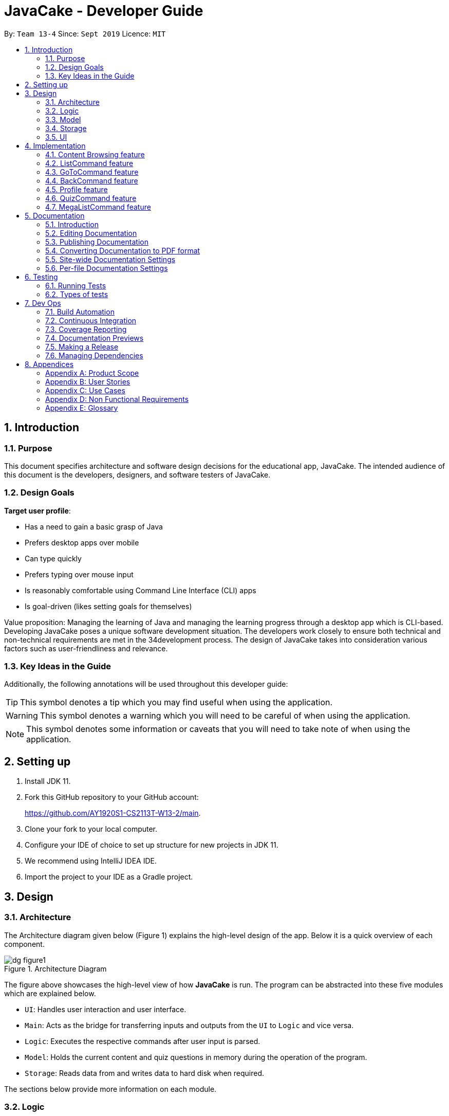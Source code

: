 = JavaCake - Developer Guide
:site-section: DeveloperGuide
:toc:
:toc-title:
:toclevels: 2
:toc-placement: preamble
:sectnums:
:imagesDir: images
:stylesDir: stylesheets
:xrefstyle: full
ifdef::env-github[]
:tip-caption: :bulb:
:note-caption: :information_source:
:warning-caption: :warning:
endif::[]
:repoURL: https://github.com/AY1920S1-CS2113T-W13-2/main

By: `Team 13-4`      Since: `Sept 2019`      Licence: `MIT`

== Introduction

=== Purpose

This document specifies architecture and software design decisions for the educational app, JavaCake. The intended audience of this document is the developers, designers, and software testers of JavaCake. 

=== Design Goals

*Target user profile*:

* Has a need to gain a basic grasp of Java
* Prefers desktop apps over mobile
* Can type quickly
* Prefers typing over mouse input
* Is reasonably comfortable using Command Line Interface (CLI) apps
* Is goal-driven (likes setting goals for themselves)

Value proposition:
Managing the learning of Java and managing the learning progress through a desktop app which is CLI-based.
Developing JavaCake poses a unique software development situation. The developers work closely to ensure both technical and non-technical requirements are met in the 34development process. The design of JavaCake takes into consideration various factors such as user-friendliness and relevance.

=== Key Ideas in the Guide

Additionally, the following annotations will be used throughout this developer guide:

[TIP]
====
This symbol denotes a tip which you may find useful when using the application.
====
[WARNING]
====
This symbol denotes a warning which you will need to be careful of when using the application.
====
[NOTE]
====
This symbol denotes some information or caveats that you will need to take note of when using the application.
====


== Setting up

1. Install JDK 11.
2. Fork this GitHub repository to your GitHub account: 
+
https://github.com/AY1920S1-CS2113T-W13-2/main.
3. Clone your fork to your local computer.
4. Configure your IDE of choice to set up structure for new projects in JDK 11.
5. We recommend using IntelliJ IDEA IDE.
6. Import the project to your IDE as a Gradle project.

== Design

=== Architecture

The Architecture diagram given below (Figure 1) explains the high-level design of the app. Below it is a quick overview of each component.

.Architecture Diagram
image::dg_figure1.png[align="center"]

The figure above showcases the high-level view of how *JavaCake* is run. The program can be abstracted into these five modules which are explained below.

[none]
* `UI`: Handles user interaction and user interface.
* `Main`: Acts as the bridge for transferring inputs and outputs from the `UI` to `Logic` and vice versa.
* `Logic`: Executes the respective commands after user input is parsed.
* `Model`: Holds the current content and quiz questions in memory during the operation of the program.
* `Storage`: Reads data from and writes data to hard disk when required.

The sections below provide more information on each module.

=== Logic

Within the `Logic` module, the major classes include `ProgressStack`, `ListCommand`, `GotoCommand` and `BackCommand`.

.Structure of the Logic Component
image::dg_figure2.png[width="500"]

=== Model

The `Model` stores a `QuestionList` object which itself consists of one or more `Question` objects. `Model` can then use this `QuestionList` object to set up a `QuizSession` or `ReviewSession` object which interfaces with `UI` to execute a quiz.

`Model` also references `Storage` in order to load and generate the `QuestionList` object from `Storage` when a `QuestionList` object is created.

.Structure of the Model Component
image::dg_figure3.png[width="600"]

=== Storage

The `Storage` module handles fetching data from and writing data to the hard disk. This module consists of the following classes: `Profile`, `TaskStorage`, `TaskList` and `StorageManager`. 

There are also enumeration classes used to keep track of the different types of tasks(`TaskType`) and different state of the task(`TaskState`).

.Structure of the Storage Component
image::dg_figure4.png[width="600"]

The `Storage` component,

[none]
* can save `Profile` objects in `.txt` format and read it back.
* can save the `TaskStorage` data in `.txt` format and read it back.

=== UI

The `UI` module handles the user interface and user interaction with the program. It consists of a `MainWindow`, which is made up of the following parts: `DialogBox`, `TopBar` and `AvatarScreen`. The API of the `UI` module is implemented by `MainWindow.java` in GUI mode. The module also contains a `Ui` class which defines the implementation of the API in CLI mode.

.Structure of the UI Component
image::dg_figure5.png[width="600"]

The UI component,

[none]
* [CLI Mode] executes user commands through the `Main` component which executes the respective commands in `Logic`.
* [GUI Mode] executes user commands through the `Main` component which executes the respective commands in `Logic`. The output is then shown in the `DialogBox` class.
* listens for changes to `Main` data so that the `UI` can be updated with the modified data.
* implements `Model` for displaying output from `QuizSession` class.

== Implementation

This section describes some noteworthy details on how certain features are implemented.

*Technologies Used*:

* Our source code is written in Java. However, we also leverage on JavaFX, fxml and Cascading Style Sheets (CSS) to design our Graphical User Interface (GUI). The program also uses external libraries Natty Date Parser and Apache Commons IO.

* The Natty Date Parser library is used to parse relative dates and times in the Deadline feature (see part 4.X for details on its implementation), while the Apache Commons IO library is used to handle file cleanup in the Storage module.

=== Content Browsing feature

==== Proposed Implementation

The browsing of content feature is facilitated by `ProgressStack`, which allows users to dynamically navigate through the content in the content directory without the need to hardcode any of the content in our codebase. 

.Activity Diagram for Content Browsing in JavaCake
image::dg_figure6.png[width="600"]


Figure 6 shows the overall activity diagram for content browsing. Two variables of _defaultFilePath_ and _currentFilePath_ are used, in which _defaultFilePath_ stores the file path towards the start of our content directory and _currentFilePath_ is used to store the updated file path towards the content requested by the user. 

When a command such as `list`, `back` and `goto` that requires the program to traverse through the content directory is called, _currentFilePath_ is being updated by concatenating the name of the file to the _currentFilePath_. 

The files contained in _currentFilePath_ can be either a text file or directories. If the file in _currentFilePath_ is a text file, the _currentFilePath_ will be updated once more to enter the file in order to read the content stored in the file. The content will then be displayed to the user. If the files contained in _currentFilePath_ are directories, the name of the directories will be displayed to the user. 

The name of the file(s) found in the current directory will be stored in _listOfFiles_, which is a list container for strings.

==== Design Considerations

*Aspect 1: How reading of content works*

* *Alternative 1* (current choice): Dynamically reads the name of content.
+
*Pros*: Very scalable, no hard-coding required.
+
*Cons*: Slightly harder implementation of reading content.

* *Alternative 2*: Creating individual classes for each subtopic.
+
*Pros*: Easier to code since it only requires hard-coding.
+
*Cons*: Not scalable, expanding content files require redoing of codebase.

* *Alternative 3*: Hardcoding location of every file and directory.
+
*Pros*: Very easy brute force way to implement.
+
*Cons*: Tedious and not scalable when content increases.

*Aspect 2: Data structure to keep track of current location in program*

* *Alternative 1* (current choice): Storing current file path in a string variable.
+
*Pros*: Very scalable, concatenate string variable with new file path.
+
*Cons*: Slightly harder implementation since the file locations are harder to find and keep track in Java ARchive (JAR) files.

* *Alternative 2*:  Using a stack data structure to store current progress in program.
+
*Pros*: Easy to implement.
+
*Cons*: Not scalable especially when content files are expanded since every new path location has to be properly indexed.

=== ListCommand feature

==== Proposed Implementation

When the command entered by the user is `list`, _currentFilePath_ will be reset to _defaultFilePath_ in which the names of the directories stored within the start of our content file will be displayed. To make it more scalable, we conveniently renamed our directories to have proper indexing.

.Sequence diagram for ListCommand
image::dg_figure7.png[width="600"]

*ListCommand implements the following methods in `ProgressStack` as shown in Figure 2*:

* `progressStack#setDefaultFilePath()` — Resetting the file path back to default.

* `progressStack#processQueries()` — Storing all possible file paths from current directory.

=== GoToCommand feature

==== Proposed Implementation

When the command entered by the user is `goto [index]`, _currentFilePath_ will be updated by concatenating the file or directory name found in the index at that particular directory. If the name refers to a new directory, a list of the items in the directory will be shown. Else, content, which may include the quiz, is shown.  If the user knows the location of the file/directory and wishes to view it directly instead of going through the directories one by one, the user just needs to concatenating the index of the content or directory with a ‘.’. The index of files goto command is expected to go through is stored in a queue. The function _execute()_ is recursively called until all the index in the queue is popped as shown in Figure 3 below. 

.Activity diagram for Goto Command
image::dg_figure8.png[width="600"]

*This feature implements the following methods in ProgressStack*:

* `progressStack#gotoFilePath()` —  Depending on the index, a particular file path will be selected from the collection of file paths generated from previous command. 

* `progressStack#updateFilePath()` —  Updates _currentFilePath_.

* `progressStack#insertQueries()` —  Insert all possible file paths based on current directory.

* `progressStack#displayDirectories()` —  Prints out all files that are directories.

* `progressStack#readQuery()` —  Reads the content in a text file.

=== BackCommand feature

==== Proposed Implementation

When the command entered by the user is `back`, _currentFilePath_ will be updated depending if the current file is a directory or a text file. If the current file is a directory, the last partition of the _currentFilePath_ will be removed. If the current file is a text file, the last 2 partitions of the _currentFilePath_ will be removed. After which, the appropriate content will be displayed to the user.

*This feature implements the following methods in `ProgressStack`*:

* `progressStack#insertQueries()` —  Insert all possible file paths based on current directory.

* `progressStack#displayDirectories()` —  Prints out all files that are directories.

* `progressStack#readQuery()` —  Reads the content in a text file.

* `progressStack#backToPreviousPath()` — Checks if current file is a directory or file. If it is a directory, removes last partition of _currentFilePath_, else removes last 2 partitions of _currentFilePath_.


=== Profile feature

==== Proposed Implementation

When the user first launches the program, the user will be prompted to fill out his username. The `Profile` keeps a reference of the default file path and creates the respective directories and files if they do not exist.

Three variables of _filepath_ and _username_ are used. The _filepath_ stores the default file path of where the save file should be stored, along with its respective file name. The _username_ is used to store the current user’s username which can be accessed either internally within Profile or externally via external function calls.

*This feature implements the following methods in `Profile`*:

* `profile#getUsername()` —  Gets the _username_ of the user.

* `profile#resetProfile()` —  Resets the current user’s profile, along with their respective data after calling the reset command.

* `profile#overwriteName()` —  Overwrites the default _username_ of the user, when either first launching the program or when `reset` is called.

* `profile#setMarks()` — Sets the marks of the user for a particular quiz (specified in the function parameters).

* `profile#getContentMarks()` — Gets the marks of the user for a particular quiz (specified in the function parameters).

* `profile#getTotalProgress()` — Gets the overall marks of the user for all the quizzes.

=== QuizCommand feature

==== Proposed Implementation

When `goto [index]` leads to the location of the quiz content, the `QuizCommand` is called to set up a quiz session. A list of `Question` objects, containing fields question and the question’s correct _answer_, is first initialized by reading from the `Quiz` text file in its current location. Depending on the value of _MAX_QUESTIONS_, that number of questions is then randomly selected from the initialized list into a smaller list called _chosenQuestions_. The _chosenQuestions_ variable is the list of questions for the user to attempt during the quiz session.

The quiz session starts with a _currScore_ of 0, and displays a question from _chosenQuestions_. For every question, the question text will be displayed and the program awaits user input. Once user input is received, _checkAnswer()_ will compare the user input to the correct answer of that question and add 1 to _currScore_ if they match. The next question is then displayed to await user input. This continues until all questions in the session are attempted.

If the program is in GUI mode, quiz command will be handled directly by MainWindow.java. `MainWindow.java` will instantiate a new `QuizCommand` depending on the topic, and interact with the class in the sequence explained above. If the program is in CLI mode, the `QuizCommand.java` will directly interact with the user by calling `Ui.java`.

When the quiz session is complete, a results screen will be shown to the user, displaying the final _currscore_ out of _MAX_QUESTIONS_. Custom messages will be displayed as well, determined by a _scoreGrade_ of _BAD_, _OKAY_ or _GOOD_, which in turn is determined by the calculated percentage score in the quiz session. If the program is in GUI mode, the avatar’s expression on the screen will depend on the _scoreGrade_. 

*This feature implements the following methods*:

* `QuestionList#PickQuestions()` — chooses random questions from the question bank.

* `QuestionList#getQuestions()` — loads all the questions in text files and stores them. in an array list.

* `QuizCommand#checkAnswer()` — checks the answer given by user and updates user’s score.

* `QuizCommand#getQuizScore()` — gets the score of the attempted quiz.

* `QuizCommand#overwriteOldScore()` — updates the score in profile to the new score from the quiz session if the new score is higher than the score in profile.

==== Design Considerations

*Aspect 1: How quiz content is stored and read*

[none]
* *Alternative 1*: (Current choice) Quiz questions are stored with their answers in the text files. The getQuestions() method will iterate through all the files and store them into the quiz array. 
+
*Pros*: Very scalable as additional questions and answers can be easily added without having to manually change the code. 
+
*Cons*: Each text file that contains the quiz must follow a certain naming format. 

* *Alternative 2*: A QuestionList class that contains the hardcoded location of all the quizzes and the number of quizzes that each topic contains.  
+
*Pros*: Easy to implement and test as it is not susceptible to IO or File exceptions that may arise from reading from an external file.
+
*Cons*: As all questions and answers have to be hard coded within the class, it is not scalable as number of quiz questions increases.

=== MegaListCommand feature

==== Proposed Implementation

When the command entered by the user is `overview`, _currentFilePath_ will be reset to _defaultFilePath_. By iterating through the files and comparing with _defaultFilePath_, we store and format the name of the files depending on the number of parent directories it contains.

*This feature implements the following methods in `ProgressStack`*:

* `progressStack#setDefaultFilePath()` — Resetting the file path back to default.

* `progressStack#insertQueries()` — Insert all possible file paths based on current directory.


== Documentation

=== Introduction

We use asciidoc for writing documentation.

[NOTE]
We chose asciidoc over Markdown because asciidoc, although a bit more complex than Markdown, provides more flexibility in formatting.

=== Editing Documentation

See <<UsingGradle#rendering-asciidoc-files, UsingGradle.adoc>> to learn how to render `.adoc` files locally to preview the end result of your edits.
Alternatively, you can download the AsciiDoc plugin for IntelliJ, which allows you to preview the changes you have made to your `.adoc` files in real-time.

=== Publishing Documentation

See <<UsingTravis#deploying-github-pages, UsingTravis.adoc>> to learn how to deploy GitHub Pages using Travis.

=== Converting Documentation to PDF format

We use https://www.google.com/chrome/browser/desktop/[Google Chrome] for converting documentation to PDF format, as Chrome's PDF engine preserves hyperlinks used in webpages.

Here are the steps to convert the project documentation files to PDF format.

.  Follow the instructions in <<UsingGradle#rendering-asciidoc-files, UsingGradle.adoc>> to convert the AsciiDoc files in the `docs/` directory to HTML format.
.  Go to your generated HTML files in the `build/docs` folder, right click on them and select `Open with` -> `Google Chrome`.
.  Within Chrome, click on the `Print` option in Chrome's menu.
.  Set the destination to `Save as PDF`, then click `Save` to save a copy of the file in PDF format. For best results, use the settings indicated in the screenshot below.

.Saving documentation as PDF files in Chrome
image::chrome_save_as_pdf.png[width="300"]

[[Docs-SiteWideDocSettings]]
=== Site-wide Documentation Settings

The link:{repoURL}/build.gradle[`build.gradle`] file specifies some project-specific https://asciidoctor.org/docs/user-manual/#attributes[asciidoc attributes] which affects how all documentation files within this project are rendered.

[TIP]
Attributes left unset in the `build.gradle` file will use their *default value*, if any.

[cols="1,2a,1", options="header"]
.List of site-wide attributes
|===
|Attribute name |Description |Default value

|`site-name`
|The name of the website.
If set, the name will be displayed near the top of the page.
|_not set_

|`site-githuburl`
|URL to the site's repository on https://github.com[GitHub].
Setting this will add a "View on GitHub" link in the navigation bar.
|_not set_

|`site-seedu`
|Define this attribute if the project is an official SE-EDU project.
This will render the SE-EDU navigation bar at the top of the page, and add some SE-EDU-specific navigation items.
|_not set_

|===

[[Docs-PerFileDocSettings]]
=== Per-file Documentation Settings

Each `.adoc` file may also specify some file-specific https://asciidoctor.org/docs/user-manual/#attributes[asciidoc attributes] which affects how the file is rendered.

Asciidoctor's https://asciidoctor.org/docs/user-manual/#builtin-attributes[built-in attributes] may be specified and used as well.

[TIP]
Attributes left unset in `.adoc` files will use their *default value*, if any.

[cols="1,2a,1", options="header"]
.List of per-file attributes, excluding Asciidoctor's built-in attributes
|===
|Attribute name |Description |Default value
|`site-section`
|Site section that the document belongs to.
This will cause the associated item in the navigation bar to be highlighted.
One of: `UserGuide`, `DeveloperGuide`, `AboutUs`, `ContactUs`
|_not set_
|`no-site-header`
|Set this attribute to remove the site navigation bar.
|_not set_

|===


== Testing

=== Running Tests

There are three ways to run tests.

[TIP]
The most reliable way to run tests is the 3rd one. The first two methods might fail some GUI tests due to platform/resolution-specific idiosyncrasies.

*Method 1: Using IntelliJ JUnit test runner*

* To run all tests, right-click on the `src/test/java` folder and choose `Run 'All Tests'`
* To run a subset of tests, you can right-click on a test package, test class, or a test and choose `Run 'ABC'`

*Method 2: Using Gradle*

* Open a console and run the command `gradlew clean allTests` (Mac/Linux: `./gradlew clean allTests`)

[NOTE]
See <<UsingGradle#, UsingGradle.adoc>> for more info on how to run tests using Gradle.

*Method 3: Using Gradle (headless)*

Thanks to the https://github.com/TestFX/TestFX[TestFX] library we use, our GUI tests can be run in the _headless_ mode. In the headless mode, GUI tests do not show up on the screen. That means the developer can do other things on the Computer while the tests are running.

To run tests in headless mode, open a console and run the command `gradlew clean headless allTests` (Mac/Linux: `./gradlew clean headless allTests`)

=== Types of tests

We have two types of tests:

.  *GUI Tests* - These are tests involving the GUI. They include,
.. _System Tests_ that test the entire App by simulating user actions on the GUI. These are in the `systemtests` package.
.. _Unit tests_ that test the individual components. These are in `seedu.address.ui` package.
.  *Non-GUI Tests* - These are tests not involving the GUI. They include,
..  _Unit tests_ targeting the lowest level methods/classes. +
e.g. `seedu.address.commons.StringUtilTest`
..  _Integration tests_ that are checking the integration of multiple code units (those code units are assumed to be working). +
e.g. `seedu.address.storage.StorageManagerTest`
..  Hybrids of unit and integration tests. These test are checking multiple code units as well as how the are connected together. +
e.g. `seedu.address.logic.LogicManagerTest`

== Dev Ops

=== Build Automation

See <<UsingGradle#, UsingGradle.adoc>> to learn how to use Gradle for build automation.

=== Continuous Integration

We use https://travis-ci.org/[Travis CI] and https://www.appveyor.com/[AppVeyor] to perform _Continuous Integration_ on our projects. See <<UsingTravis#, UsingTravis.adoc>> and <<UsingAppVeyor#, UsingAppVeyor.adoc>> for more details.

=== Coverage Reporting

We use https://coveralls.io/[Coveralls] to track the code coverage of our projects. See <<UsingCoveralls#, UsingCoveralls.adoc>> for more details.

=== Documentation Previews

When a pull request has changes to asciidoc files, you can use https://www.netlify.com/[Netlify] to see a preview of how the HTML version of those asciidoc files will look like when the pull request is merged. See <<UsingNetlify#, UsingNetlify.adoc>> for more details.

=== Making a Release

Here are the steps to create a new release.

.  Update the version number in link:{repoURL}/src/main/java/seedu/address/MainApp.java[`MainApp.java`].
.  Generate a JAR file <<UsingGradle#creating-the-jar-file, using Gradle>>.
.  Tag the repo with the version number. e.g. `v0.1`
.  https://help.github.com/articles/creating-releases/[Create a new release using GitHub] and upload the JAR file you created.

=== Managing Dependencies

A project often depends on third-party libraries. For example, Address Book depends on the https://github.com/FasterXML/jackson[Jackson library] for JSON parsing. Managing these _dependencies_ can be automated using Gradle. For example, Gradle can download the dependencies automatically, which is better than these alternatives:

[loweralpha]
. Include those libraries in the repo (this bloats the repo size)
. Require developers to download those libraries manually (this creates extra work for developers)

== Appendices

[appendix]
=== Product Scope

*Target user profile*:

* has a need to manage a significant number of contacts
* prefer desktop apps over other types
* can type fast
* prefers typing over mouse input
* is reasonably comfortable using CLI apps

*Value proposition*: manage contacts faster than a typical mouse/GUI driven app

[appendix]
=== User Stories

Priorities: High (must have) - `* * \*`, Medium (nice to have) - `* \*`, Low (unlikely to have) - `*`

[width="59%",cols="22%,<23%,<25%,<30%",options="header",]
|=======================================================================
|Priority |As a ... |I want to ... |So that I can...
|`* * *` |new user |see usage instructions |refer to instructions when I forget how to use the App

|`* * *` |user |add a new person |

|`* * *` |user |delete a person |remove entries that I no longer need

|`* * *` |user |find a person by name |locate details of persons without having to go through the entire list

|`* *` |user |hide <<private-contact-detail,private contact details>> by default |minimize chance of someone else seeing them by accident

|`*` |user with many persons in the address book |sort persons by name |locate a person easily
|=======================================================================

_{More to be added}_

[appendix]
=== Use Cases

(For all use cases below, the *System* is the `Cake` and the *Actor* is the `user`, unless specified otherwise)

[discrete]
==== *Use case: Go to topics*

1. User requests to list topics
2. Cake shows topics (in format 1. X\n 2. Y\n...)
3. User types the topic number e.g. `1`
4. Cake shows sub-topics within that topic (in format 1. X\n 2. Y\n...)
5. User types the sub-topic number e.g. `1`
6. Cake shows the content in the sub-topic
+
_*Use case ends.*_

*Extensions*

[none]
* 3.a. If user types in `1.1`, user can immediately jump to sub-topic content

[none]
* 3.a. If no sub-topic present, Cake shows error message
+
-*Use case resumes at step 5.*_

[discrete]
==== Use case: Check progress

1. User finishes quiz
2. Cake shows progress bar ( [# # # # _ _ _ _] )
+
_*Use case ends.*_

*Extensions*

[none]
* 2.a. User types in command to check progress again
+
_*Use case ends.*_

[discrete]
==== Use case: Do quiz from sub-topic

1. User requests for sub-topic list
2. User selects quiz by typing `goto [index]` of the quiz in the list e.g. `goto 4`
3. Cake launches quiz
4. User answers the questions
+
_*Use case ends.*_

*Extensions*

[none]
* 4.a. User types invalid input
+
[none]
** 4.a.1. Cake shows error message
+
_*Use case resumes at step 2.*_

[none]
* 4.b. User types wrong answer
+
[none]
** 4.b.1. Cake shows "Wrong Answer" and proceeds to next question.
+
_*Use case ends.*_

[discrete]
==== Use case: Set deadline for topics/sub-topics to read

1. User requests to list topics
2. Cake shows topics
3. User sets deadline for a topic e.g. `deadline finish OOP /by 2pm 23 August`
4. Cake shows confirmation message (appends to a topic header list)
+
_*Use case ends.*_

*Extensions*

[none]
* 4.a. If user decides to list topics again, deadline is appended to topic header

* 4.b. If user launches program again, the deadlines for each topic are shown in most recent deadline order.

* 4.c. If user finishes the quiz for that topic, the deadline will be removed from Cake
+
_*Use case ends.*_

[discrete]
==== Use case: View reminders of deadlines for topics to read

1. User requests to view reminders
2. Cake shows a list of topic with deadlines in most recent deadline order
_*Use case ends.*_

*Extensions*

[none]
* 2.a. If there are no deadlines, Cake will inform user that there is nothing to show.
Use case ends.

[discrete]
==== Use case: Finding a specific content

1. User requests to view a specific content piece `view Print`
2. Cake shows list of subtopics, if applicable, to user.
_*Use case ends.*_


[appendix]
=== Non Functional Requirements

.  Should work on any <<mainstream-os,mainstream OS>> as long as it has Java `11` or above installed.
.  Should be quick in outputting content for the user to read and quizzes for user to play through.
.  A user with above average typing speed for regular English text (i.e. not code, not system admin commands) should be able to accomplish most of the tasks faster using commands than using the mouse.
. Storage size requirement for program to run, since there is a need to store textfiles.

_{More to be added}_

[appendix]
=== Glossary

[[mainstream-os]] Mainstream OS::
Windows, Linux, Unix, OS-X

